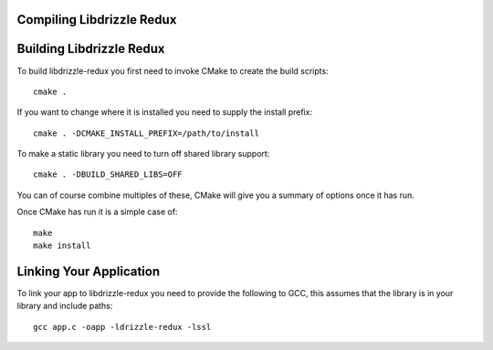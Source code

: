 Compiling Libdrizzle Redux
--------------------------

Building Libdrizzle Redux
-------------------------

To build libdrizzle-redux you first need to invoke CMake to create the build
scripts::

   cmake .

If you want to change where it is installed you need to supply the install
prefix::

   cmake . -DCMAKE_INSTALL_PREFIX=/path/to/install

To make a static library you need to turn off shared library support::

   cmake . -DBUILD_SHARED_LIBS=OFF

You can of course combine multiples of these, CMake will give you a summary of
options once it has run.

Once CMake has run it is a simple case of::

   make
   make install

Linking Your Application
------------------------

To link your app to libdrizzle-redux you need to provide the following to GCC,
this assumes that the library is in your library and include paths::

   gcc app.c -oapp -ldrizzle-redux -lssl

